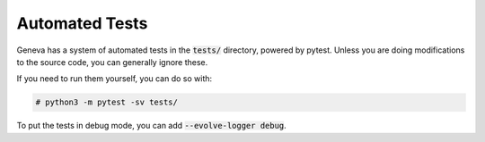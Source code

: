Automated Tests
===============

Geneva has a system of automated tests in the :code:`tests/` directory, powered by pytest. Unless you are doing
modifications to the source code, you can generally ignore these. 

If you need to run them yourself, you can do so with: 

.. code-block:: none

    # python3 -m pytest -sv tests/

To put the tests in debug mode, you can add :code:`--evolve-logger debug`. 
